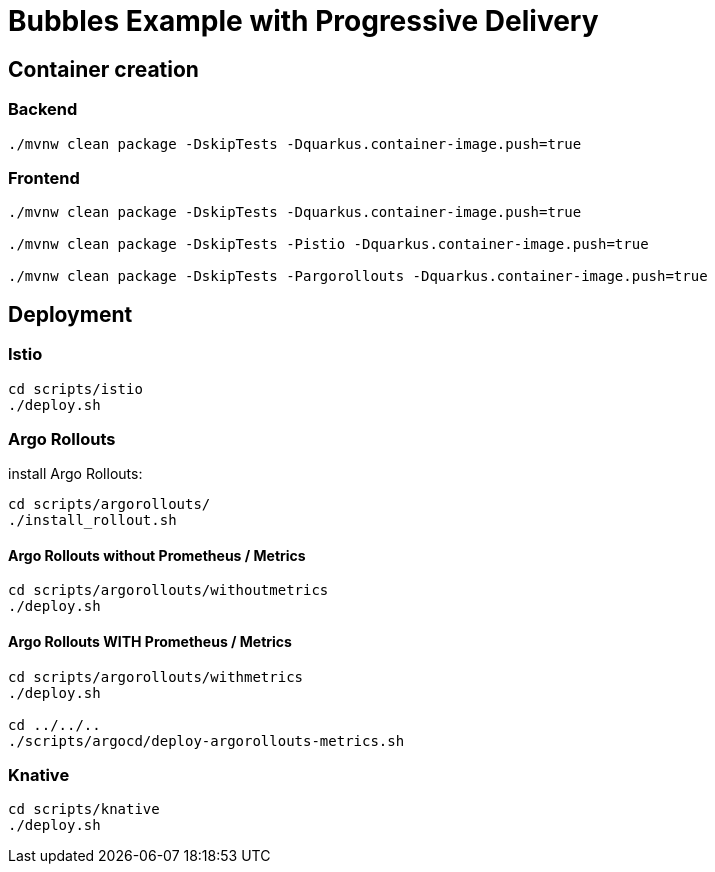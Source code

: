 = Bubbles Example with Progressive Delivery

== Container creation

=== Backend

[source, bash]
----
./mvnw clean package -DskipTests -Dquarkus.container-image.push=true
----

=== Frontend

[source, bash]
----
./mvnw clean package -DskipTests -Dquarkus.container-image.push=true

./mvnw clean package -DskipTests -Pistio -Dquarkus.container-image.push=true

./mvnw clean package -DskipTests -Pargorollouts -Dquarkus.container-image.push=true
----

== Deployment

=== Istio

[source, bash]
----
cd scripts/istio
./deploy.sh
----

=== Argo Rollouts 

install Argo Rollouts:

[source, bash]
----
cd scripts/argorollouts/
./install_rollout.sh
----

==== Argo Rollouts without Prometheus / Metrics

[source, bash]
----
cd scripts/argorollouts/withoutmetrics
./deploy.sh
----

==== Argo Rollouts WITH Prometheus / Metrics 

[source, bash]
----
cd scripts/argorollouts/withmetrics
./deploy.sh

cd ../../..
./scripts/argocd/deploy-argorollouts-metrics.sh
----

=== Knative

[source, bash]
----
cd scripts/knative
./deploy.sh
----